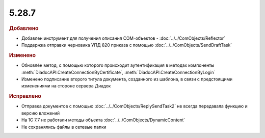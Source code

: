 5.28.7
------

.. feed-entry::
  :date: 2019-10-01


.. rubric:: Добавлено

* Добавлен инструмент для получения описания COM-объектов - :doc:`../../ComObjects/Reflector`
* Поддержка отправки черновика УПД 820 приказа с помощью :doc:`../../ComObjects/SendDraftTask`


.. rubric:: Изменено

* Обновлён метод, с помощью которого происходит аутентификация в методах компоненты :meth:`DiadocAPI.CreateConnectionByCertificate`, :meth:`DiadocAPI.CreateConnectionByLogin`
* Изменено подписание второго титула документа, созданного из шаблона, в связи с предстоящими изменениями на стороне сервера Диадок


.. rubric:: Исправлено

* Отправка документов с помощью :doc:`../../ComObjects/ReplySendTask2` не всегда передавала функцию и версию вложений
* На 1С 7.7 не работали методы объекта :doc:`../../ComObjects/DynamicContent`
* Не сохранялись файлы в сетевые папки
